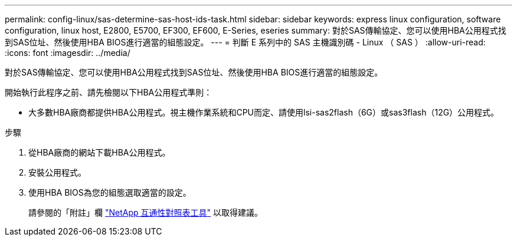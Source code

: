 ---
permalink: config-linux/sas-determine-sas-host-ids-task.html 
sidebar: sidebar 
keywords: express linux configuration, software configuration, linux host, E2800, E5700, EF300, EF600, E-Series, eseries 
summary: 對於SAS傳輸協定、您可以使用HBA公用程式找到SAS位址、然後使用HBA BIOS進行適當的組態設定。 
---
= 判斷 E 系列中的 SAS 主機識別碼 - Linux （ SAS ）
:allow-uri-read: 
:icons: font
:imagesdir: ../media/


[role="lead"]
對於SAS傳輸協定、您可以使用HBA公用程式找到SAS位址、然後使用HBA BIOS進行適當的組態設定。

開始執行此程序之前、請先檢閱以下HBA公用程式準則：

* 大多數HBA廠商都提供HBA公用程式。視主機作業系統和CPU而定、請使用lsi-sas2flash（6G）或sas3flash（12G）公用程式。


.步驟
. 從HBA廠商的網站下載HBA公用程式。
. 安裝公用程式。
. 使用HBA BIOS為您的組態選取適當的設定。
+
請參閱的「附註」欄 https://mysupport.netapp.com/matrix["NetApp 互通性對照表工具"^] 以取得建議。



